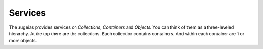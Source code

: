 ========
Services
========

The augeias provides services on `Collections`, `Containers` and
`Objects`. You can think of them as a three-leveled hierarchy. At the top there
are the collections. Each collection contains containers. And within each
container are 1 or more objects.


.. http:get:: /collections

    Show a list of all collections. Every collection is a set of containers.
    They might have some sort of meaning as defined by the implementer. In
    practice quite often there will be a collection for every application.


    **Example request**

    .. sourcecode:: http

        GET /collections HTTP/1.1
        Host: augeias.onroerenderfgoed.be
        Accept: application/json

    **Example response**

    .. sourcecode:: http

        HTTP/1.1 200 OK
        Content-Type: application/json

        [
            {
                'collection_key': 'default',
                'uri': 'https://storage.onroerenderfgoed.be/collections/default'
            } , {
                'collection_key': 'my_collection',
                'uri': 'https://storage.onroerenderfgoed.be/collections/my_collection'
            }
        ]

    :reqheader Accept: The response content type depends on this header. 
        Currently only :mimetype:`application/json` is supported.

    :resheader Content-Type: This service currently always returns 
        :mimetype:`application/json`


.. http:post:: /collections/{collection_key}/containers

    Create a new container. The server will generate a random container key.


    **Example request**:

    .. sourcecode:: http

        POST /collections/mine/containers HTTP/1.1
        Host: augeias.onroerenderfgoed.be
        Accept: application/json

    **Example response**:

    .. sourcecode:: http

        HTTP/1.1 201 Created
        Content-Type: application/json
        Location: https://storage.onroerenderfgoed.be/collections/mine/containers/6ed5a007-41cf-49ed-8cb8-184fa5f48e42

        {
            'container_key': '6ed5a007-41cf-49ed-8cb8-184fa5f48e42',
            'uri': 'https://storage.onroerenderfgoed.be/collections/mine/containers/6ed5a007-41cf-49ed-8cb8-184fa5f48e42'
        }

    :param collection_key: Key for the collection within which the container
        will be placed.

    :reqheader Accept: The response content type depends on this header. 
        Currently only :mimetype:`application/json` is supported.

    :resheader Location: The url where the newly added container can be found.
    :resheader Content-Type: This service currently always returns 
        :mimetype:`application/json`

    :statuscode 201: The container was added succesfully.
    :statuscode 404: The collection `collection_key` does not exist.


.. http:put:: /collections/{collection_key}/containers/{container_key}

    Create a new container. Allowsyou to choose your own container key. If the
    container already exists, nothing will happen.


    **Example request**:

    .. sourcecode:: http

        PUT /collections/mine/containers/abcd HTTP/1.1
        Host: augeias.onroerenderfgoed.be
        Accept: application/json

    **Example response**:

    .. sourcecode:: http

        HTTP/1.1 201 Created
        Content-Type: application/json
        Location: https://storage.onroerenderfgoed.be/collections/mine/containers/abcd

        {
            'container_key': 'abcd'
            'uri': 'https://storage.onroerenderfgoed.be/collections/mine/containers/abcd'
        }

    :param collection_key: Key for the collection within which the container
        will be placed.
    :param container_key: Key for the container that will be created.

    :reqheader Accept: The response content type depends on this header. 
        Currently only :mimetype:`application/json` is supported.

    :resheader Location: The url where the newly added container can be found.
    :resheader Content-Type: This service currently always returns 
        :mimetype:`application/json`

    :statuscode 200: The container already existed.
    :statuscode 201: The container was added succesfully.
    :statuscode 404: The collection `collection_key` does not exist.


.. http:delete:: /collections/{collection_key}/containers/{container_key}

    Remove a container and all the objects in it.


    **Example request**:

    .. sourcecode:: http

        DELETE /collections/mine/containers/abcd HTTP/1.1
        Host: augeias.onroerenderfgoed.be
        Accept: application/json

    **Example response**:

    .. sourcecode:: http

        HTTP/1.1 200 OK
        Content-Type: application/json

        {
            'container_key': 'abcd'
            'uri': 'https://storage.onroerenderfgoed.be/collections/mine/containers/abcd'
        }

    :param collection_key: Key for the collection where the container lives.
    :param container_key: Key for the container that will be deleted.

    :reqheader Accept: The response content type depends on this header. 
        Currently only :mimetype:`application/json` is supported.

    :resheader Content-Type: This service currently always returns 
        :mimetype:`application/json`

    :statuscode 200: The container was deleted.
    :statuscode 404: The collection `collection_key` does not exist or the
        container `container_key` does not exist within this collection.


.. http:get:: /collections/{collection_key}/containers/{container_key}

    Show all objects present in this container.


    **Example request**:

    .. sourcecode:: http

        GET /collections/mine/containers/a311efb7-f125-4d0a-aa26-69d3657a2d06 HTTP/1.1
        Host: augeias.onroerenderfgoed.be
        Accept: application/json

    **Example response**:

    .. sourcecode:: http

        HTTP/1.1 200 OK
        Content-Type: application/json

        [
            "square",
            "small",
            "medium",
            "original",
            "large",
            "full"
        ]

    :param collection_key: Key for the collection where the container lives.
    :param container_key: Key for the container that will be queried.

    :reqheader Accept: The response content type depends on this header. 
        Currently only :mimetype:`application/json` is supported.

    :resheader Content-Type: This service currently always returns 
        :mimetype:`application/json`

    :statuscode 200: The container exists.
    :statuscode 404: The collection `collection_key` or the container
        `container_key` does not exist.


.. http:head:: /collections/{collection_key}/containers/{container_key}/{object_key}

    Fetch metadata on a object without actually fetching the object.


    **Example request**:

    .. sourcecode:: http

        HEAD /collections/mine/containers/a311efb7-f125-4d0a-aa26-69d3657a2d06/full HTTP/1.1
        Host: augeias.onroerenderfgoed.be
        Accept: application/json

    **Example response**:

    .. sourcecode:: http

        HTTP/1.1 200 OK
        Date: Fri, 30 Oct 2015 07:11:44 GMT
        Server: Apache/2.4.7 (Ubuntu)
        Content-type: image/jpeg
        Content-Length: 23562

    :param collection_key: Key for the collection where the container lives.
    :param container_key: Key for the container where the object lives.
    :param object_key: Key for the object that will be fetched

    :statuscode 200: The object was found.
    :statuscode 404: The collection `collection_key` or the container
        `container_key` or the `object_key` does not exist.


.. http:get:: /collections/{collection_key}/containers/{container_key}/{object_key}

    Fetch an object from a container.


    **Example request**:

    .. sourcecode:: http

        GET /collections/mine/containers/a311efb7-f125-4d0a-aa26-69d3657a2d06/full HTTP/1.1
        Host: augeias.onroerenderfgoed.be
        Accept: application/json

    **Example response**:

    .. sourcecode:: http

        HTTP/1.1 200 OK
        Date: Fri, 30 Oct 2015 07:11:44 GMT
        Server: Apache/2.4.7 (Ubuntu)
        Content-type: image/jpeg
        Content-Length: 23562

        <snipped>

    :param collection_key: Key for the collection where the container lives.
    :param container_key: Key for the container where the object lives.
    :param object_key: Key for the object that will be fetched

    :statuscode 200: The object was found.
    :statuscode 404: The collection `collection_key` or the container
        `container_key` or the `object_key` does not exist.


.. http:put:: /collections/{collection_key}/containers/{container_key}/{object_key}

    Add or update an object in a container.

    If an object with this key already exists, it will be overwritten. If not,
    it will be created.


    **Example request**:

    .. sourcecode:: http

        PUT /collections/mine/containers/a311efb7-f125-4d0a-aa26-69d3657a2d06/circle HTTP/1.1
        Host: augeias.onroerenderfgoed.be
        Accept: application/json

    **Exmaple response**:

    .. sourcecode:: http

        HTTP/1.1 200 OK
        Content-Type: application/json

        {
            'uri': 'https://id.erfgoed.net/storage/collections/mine/containers/a311efb7-f125-4d0a-aa26-69d3657a2d06/circle',
            'object_key': 'circle',
            'container_key': 'a311efb7-f125-4d0a-aa26-69d3657a2d06',
            'collection_key': 'mine'
        }

    :param collection_key: Key for the collection where the container lives.
    :param container_key: Key for the container where the object lives.
    :param object_key: Key for the object that will be created or updated.

    :reqheader Accept: The response content type depends on this header. 
        Currently only :mimetype:`application/json` is supported.

    :resheader Content-Type: This service currently always returns 
        :mimetype:`application/json`

    :statuscode 200: The object was updated.
    :statuscode 201: There was no object present with this key, it was created.
    :statuscode 404: The collection `collection_key` or the container
        `container_key` does not exist.


.. http:delete:: /collections/{collection_key}/containers/{container_key}/{object_key}

    Delete an object from a container.

    **Example request**:

    .. sourcecode:: http

        DELETE /collections/mine/containers/a311efb7-f125-4d0a-aa26-69d3657a2d06/full HTTP/1.1
        Host: augeias.onroerenderfgoed.be
        Accept: application/json

    **Example response**:

    .. sourcecode:: http

        HTTP/1.1 200 OK
        Content-Type: application/json

        {
            'uri': 'https://id.erfgoed.net/storage/collections/mine/containers/a311efb7-f125-4d0a-aa26-69d3657a2d06/circle',
            "object_key":"full",
            "container_key":"a311efb7-f125-4d0a-aa26-69d3657a2d06",
            "collection_key": "mine"
        }

    :statuscode 200: The object was deleted.
    :statuscode 404: The collection `collection_key` or the container
        `container_key` or the `object_key` does not exist.


